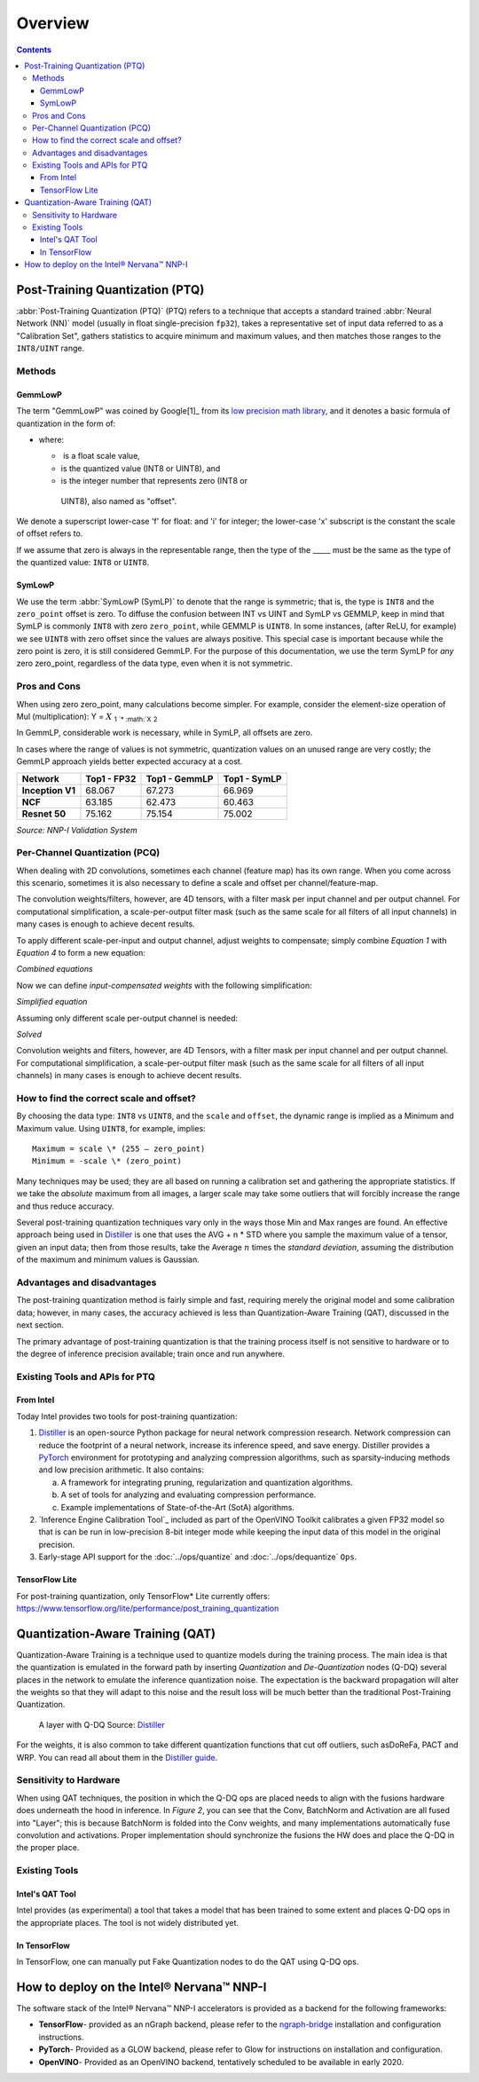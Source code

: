.. quantize/overview.rst:

.. _quantization: 

Overview
########

.. contents::

Post-Training Quantization (PTQ)
================================

:abbr:`Post-Training Quantization (PTQ)` (PTQ) refers to a technique that 
accepts a standard trained :abbr:`Neural Network (NN)` model (usually in 
float single-precision ``fp32``), takes a representative set of input data 
referred to as a "Calibration Set", gathers statistics to acquire minimum 
and maximum values, and then matches those ranges to the ``INT8/UINT`` 
range.

Methods
-------

GemmLowP 
~~~~~~~~

The term "GemmLowP" was coined by Google[1]_ from its `low precision math library`_, 
and it denotes a basic formula of quantization in the form of:


-  where:

   -   is a float scale value,
   -   is the quantized value (INT8 or UINT8), and
   -   is the integer number that represents zero (INT8 or
      UINT8), also named as "offset".

We denote a superscript lower-case 'f' for float: and 'i' for integer; the 
lower-case 'x' subscript is the constant the scale of offset refers to.

If we assume that zero is always in the representable range, then the
type of the _____ must be the same as the type of the quantized value: ``INT8`` 
or ``UINT8``.

SymLowP
~~~~~~~

We use the term :abbr:`SymLowP (SymLP)` to denote that the range is symmetric; 
that is, the type is ``INT8`` and the ``zero_point`` offset is zero. To diffuse 
the confusion between INT vs UINT and SymLP vs GEMMLP, keep in mind that 
SymLP is commonly ``INT8`` with zero ``zero_point``, while GEMMLP is ``UINT8``. 
In some instances, (after ReLU, for example) we see ``UINT8`` with zero offset 
since the values are always positive. This special case is important because
while the zero point is zero, it is still considered GemmLP. For the purpose 
of this documentation, we use the term SymLP for *any* zero zero_point, regardless 
of the data type, even when it is not symmetric.

Pros and Cons
-------------

When using zero zero_point, many calculations become simpler. For
example, consider the element-size operation of Mul (multiplication): Y
= :math:`X` :sub:`1 `\ \* :math:`X` :sub:`2`

In GemmLP, considerable work is necessary, while in SymLP, all offsets are zero.

In cases where the range of values is not symmetric, quantization values
on an unused range are very costly; the GemmLP approach yields better
expected accuracy at a cost.

+------------------+-----------------+-------------------+------------------+
| **Network**      | **Top1 - FP32** | **Top1 - GemmLP** | **Top1 - SymLP** |
+------------------+-----------------+-------------------+------------------+
| **Inception V1** | 68.067          | 67.273            | 66.969           |
+------------------+-----------------+-------------------+------------------+
| **NCF**          | 63.185          | 62.473            | 60.463           |
+------------------+-----------------+-------------------+------------------+
| **Resnet 50**    | 75.162          | 75.154            | 75.002           |
+------------------+-----------------+-------------------+------------------+

*Source: NNP-I Validation System*

Per-Channel Quantization (PCQ)
------------------------------

When dealing with 2D convolutions, sometimes each channel (feature map)
has its own range. When you come across this scenario, sometimes it is
also necessary to define a scale and offset per channel/feature-map.

The convolution weights/filters, however, are 4D tensors, with a filter
mask per input channel and per output channel. For computational
simplification, a scale-per-output filter mask (such as the same scale
for all filters of all input channels) in many cases is enough to
achieve decent results.

To apply different scale-per-input and output channel, adjust weights
to compensate; simply combine *Equation 1* with *Equation 4* to form
a new equation:

*Combined equations*


Now we can define *input-compensated weights* with the following
simplification:

*Simplified equation*

Assuming only different scale per-output channel is needed:

*Solved*

Convolution weights and filters, however, are 4D Tensors, with a filter
mask per input channel and per output channel. For computational
simplification, a scale-per-output filter mask (such as the same scale
for all filters of all input channels) in many cases is enough to
achieve decent results.


How to find the correct scale and offset?
-----------------------------------------

By choosing the data type: ``INT8`` vs ``UINT8``, and the ``scale`` and 
``offset``, the dynamic range is implied as a Minimum and Maximum value. 
Using ``UINT8``, for example, implies:

:: 
   
   Maximum = scale \* (255 – zero_point)
   Minimum = -scale \* (zero_point)

Many techniques may be used; they are all based on running a calibration
set and gathering the appropriate statistics. If we take the *absolute*
maximum from all images, a larger scale may take some outliers that will
forcibly increase the range and thus reduce accuracy.

Several post-training quantization techniques vary only in the ways
those Min and Max ranges are found. An effective approach being used in
`Distiller`_ is one that uses the AVG + n \* STD where you sample the maximum value of a
tensor, given an input data; then from those results, take the Average :math:`n` 
times the *standard deviation*, assuming the distribution of the maximum and 
minimum values is Gaussian.


Advantages and disadvantages
----------------------------

The post-training quantization method is fairly simple and fast,
requiring merely the original model and some calibration data; however,
in many cases, the accuracy achieved is less than Quantization-Aware
Training (QAT), discussed in the next section.

The primary advantage of post-training quantization is that the training
process itself is not sensitive to hardware or to the degree of
inference precision available; train once and run anywhere.

Existing Tools and APIs for PTQ
-------------------------------

From Intel
~~~~~~~~~~

Today Intel provides two tools for post-training quantization:
 
#. `Distiller`_  is an open-source Python package for neural network
   compression research. Network compression can reduce the footprint of
   a neural network, increase its inference speed, and save energy.
   Distiller provides a `PyTorch <http://pytorch.org/>`__ environment
   for prototyping and analyzing compression algorithms, such as
   sparsity-inducing methods and low precision arithmetic. It also
   contains:

   a) A framework for integrating pruning, regularization and
      quantization algorithms.
   b) A set of tools for analyzing and evaluating compression
      performance.
   c) Example implementations of State-of-the-Art (SotA) algorithms.

#. `Inference Engine Calibration Tool`_ included as part of the OpenVINO 
   Toolkit calibrates a given FP32 model so
   that is can be run in low-precision 8-bit integer mode while keeping
   the input data of this model in the original precision.

#. Early-stage API support for the :doc:`../ops/quantize` and 
   :doc:`../ops/dequantize` ``Ops``.


TensorFlow Lite
~~~~~~~~~~~~~~~

For post-training quantization, only TensorFlow\* Lite currently offers:
https://www.tensorflow.org/lite/performance/post_training_quantization


Quantization-Aware Training (QAT)
=================================

Quantization-Aware Training is a technique used to quantize models during 
the training process. The main idea is that the quantization is emulated 
in the forward path by inserting *Quantization* and *De-Quantization* 
nodes (Q-DQ) several places in the network to emulate the inference 
quantization noise. The expectation is the backward propagation will 
alter the weights so that they will adapt to this noise and the result 
loss will be much better than the traditional Post-Training Quantization.


.. figure:: ../graphics/qdq-graphic.png
   :alt: A layer with Q-DQ 

   A layer with Q-DQ  Source: `Distiller`_ 

For the weights, it is also common to take different quantization
functions that cut off outliers, such asDoReFa, PACT and WRP. You can
read all about them in the `Distiller guide`_.


Sensitivity to Hardware
-----------------------

When using QAT techniques, the position in which the Q-DQ ops are placed
needs to align with the fusions hardware does underneath the hood in
inference. In *Figure 2*, you can see that the Conv, BatchNorm and
Activation are all fused into "Layer"; this is because BatchNorm is
folded into the Conv weights, and many implementations automatically
fuse convolution and activations. Proper implementation should
synchronize the fusions the HW does and place the Q-DQ in the proper
place.

Existing Tools
--------------

Intel's QAT Tool
~~~~~~~~~~~~~~~~

Intel provides (as experimental) a tool that takes a model that has been
trained to some extent and places Q-DQ ops in the appropriate places.
The tool is not widely distributed yet.

In TensorFlow
~~~~~~~~~~~~~

In TensorFlow, one can manually put Fake Quantization nodes to do the
QAT using Q-DQ ops.

How to deploy on the Intel® Nervana™ NNP-I
==========================================

The software stack of the Intel® Nervana™ NNP-I accelerators is provided
as a backend for the following frameworks:

-  **TensorFlow**- provided as an nGraph backend, please refer to the
   `ngraph-bridge`_ 
   installation and configuration instructions.
-  **PyTorch**- Provided as a GLOW backend, please refer to Glow for
   instructions on installation and configuration.
-  **OpenVINO**- Provided as an OpenVINO backend, tentatively scheduled
   to be available in early 2020.



.. _ngraph-bridge: https://github.com/tensorflow/ngraph-bridge
.. _low precision math library: https://github.com/google/gemmlowp/blob/master/doc/quantization.md
.. _Distiller: https://nervanasystems.github.io/distiller/index.html
.. _Distiller guide: https://nervanasystems.github.io/distiller/algo_quantization.html#quantization-aware-training